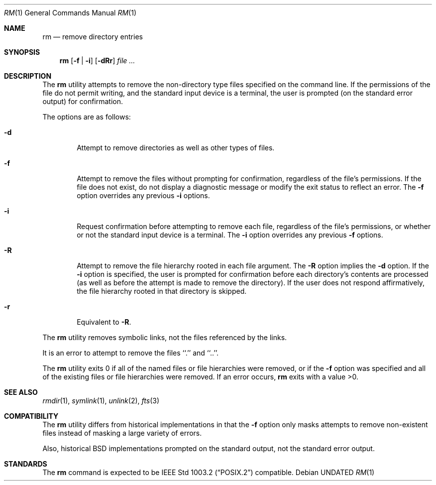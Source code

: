 .\" Copyright (c) 1990 The Regents of the University of California.
.\" All rights reserved.
.\"
.\" This code is derived from software contributed to Berkeley by
.\" the Institute of Electrical and Electronics Engineers, Inc.
.\"
.\" %sccs.include.redist.roff%
.\"
.\"	@(#)rm.1	6.10 (Berkeley) 07/27/92
.\"
.Dd 
.Dt RM 1
.Os
.Sh NAME
.Nm rm
.Nd remove directory entries
.Sh SYNOPSIS
.Nm rm
.Op Fl f | Fl i
.Op Fl dRr
.Ar file ...
.Sh DESCRIPTION
The
.Nm rm
utility attempts to remove the non-directory type files specified on the
command line.
If the permissions of the file do not permit writing, and the standard
input device is a terminal, the user is prompted (on the standard error
output) for confirmation.
.Pp
The options are as follows:
.Bl -tag -width flag
.It Fl d
Attempt to remove directories as well as other types of files.
.It Fl f
Attempt to remove the files without prompting for confirmation,
regardless of the file's permissions.
If the file does not exist, do not display a diagnostic message or modify
the exit status to reflect an error.
The
.Fl f
option overrides any previous
.Fl i 
options.
.It Fl i
Request confirmation before attempting to remove each file, regardless of
the file's permissions, or whether or not the standard input device is a
terminal.
The
.Fl i
option overrides any previous
.Fl f 
options.
.It Fl R
Attempt to remove the file hierarchy rooted in each file argument.
The 
.Fl R
option implies the
.Fl d
option.
If the
.Fl i
option is specified, the user is prompted for confirmation before 
each directory's contents are processed (as well as before the attempt
is made to remove the directory).
If the user does not respond affirmatively, the file hierarchy rooted in
that directory is skipped.
.Pp
.It Fl r
Equivalent to
.Fl R .
.El
.Pp
The
.Nm rm
utility removes symbolic links, not the files referenced by the links.
.Pp
It is an error to attempt to remove the files ``.'' and ``..''.
.Pp
The
.Nm rm
utility exits 0 if all of the named files or file hierarchies were removed,
or if the
.Fl f
option was specified and all of the existing files or file hierarchies were
removed.
If an error occurs,
.Nm rm
exits with a value >0.
.Sh SEE ALSO
.Xr rmdir 1 ,
.Xr symlink 1 ,
.Xr unlink 2 ,
.Xr fts 3
.Sh COMPATIBILITY
The
.Nm rm
utility differs from historical implementations in that the
.Fl f
option only masks attempts to remove non-existent files instead of
masking a large variety of errors.
.Pp
Also, historical
.Bx
implementations prompted on the standard output,
not the standard error output.
.Sh STANDARDS
The
.Nm rm
command is expected to be
.St -p1003.2
compatible.
